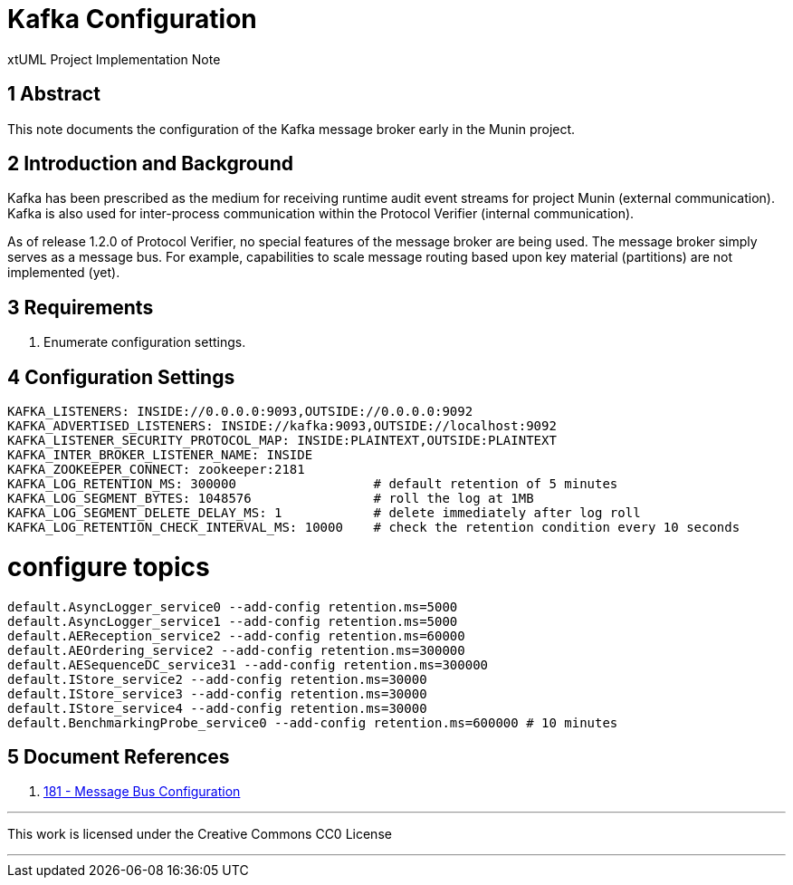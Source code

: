 = Kafka Configuration

xtUML Project Implementation Note

== 1 Abstract

This note documents the configuration of the Kafka message broker early in
the Munin project.

== 2 Introduction and Background

Kafka has been prescribed as the medium for receiving runtime audit event
streams for project Munin (external communication).  Kafka is also used
for inter-process communication within the Protocol Verifier (internal
communication).

As of release 1.2.0 of Protocol Verifier, no special features of the
message broker are being used.  The message broker simply serves as a
message bus.  For example, capabilities to scale message routing based
upon key material (partitions) are not implemented (yet).

== 3 Requirements

. Enumerate configuration settings.

== 4 Configuration Settings

----
KAFKA_LISTENERS: INSIDE://0.0.0.0:9093,OUTSIDE://0.0.0.0:9092
KAFKA_ADVERTISED_LISTENERS: INSIDE://kafka:9093,OUTSIDE://localhost:9092
KAFKA_LISTENER_SECURITY_PROTOCOL_MAP: INSIDE:PLAINTEXT,OUTSIDE:PLAINTEXT
KAFKA_INTER_BROKER_LISTENER_NAME: INSIDE
KAFKA_ZOOKEEPER_CONNECT: zookeeper:2181
KAFKA_LOG_RETENTION_MS: 300000                  # default retention of 5 minutes
KAFKA_LOG_SEGMENT_BYTES: 1048576                # roll the log at 1MB
KAFKA_LOG_SEGMENT_DELETE_DELAY_MS: 1            # delete immediately after log roll
KAFKA_LOG_RETENTION_CHECK_INTERVAL_MS: 10000    # check the retention condition every 10 seconds
----

# configure topics

----
default.AsyncLogger_service0 --add-config retention.ms=5000
default.AsyncLogger_service1 --add-config retention.ms=5000
default.AEReception_service2 --add-config retention.ms=60000
default.AEOrdering_service2 --add-config retention.ms=300000
default.AESequenceDC_service31 --add-config retention.ms=300000
default.IStore_service2 --add-config retention.ms=30000
default.IStore_service3 --add-config retention.ms=30000
default.IStore_service4 --add-config retention.ms=30000
default.BenchmarkingProbe_service0 --add-config retention.ms=600000 # 10 minutes
----

== 5 Document References

. [[dr-1]] https://github.com/xtuml/munin/issues/181[181 - Message Bus Configuration]

---

This work is licensed under the Creative Commons CC0 License

---
